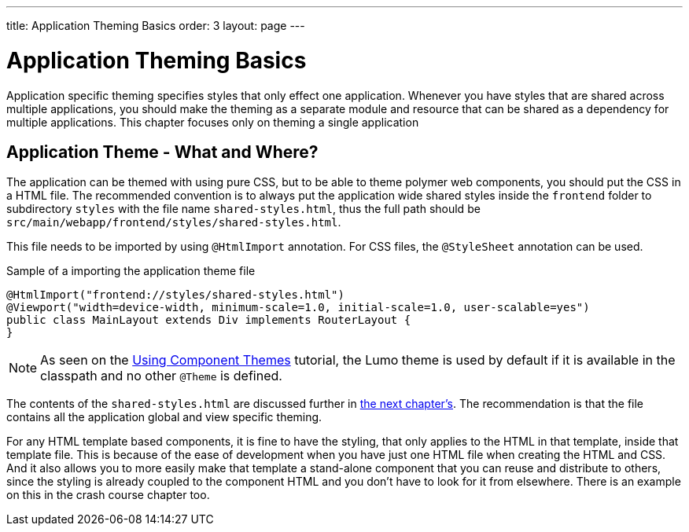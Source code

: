 ---
title: Application Theming Basics
order: 3
layout: page
---

= Application Theming Basics

Application specific theming specifies styles that only effect one application.
Whenever you have styles that are shared across multiple applications,
you should make the theming as a separate module and resource that can be shared as a dependency for multiple applications.
This chapter focuses only on theming a single application

== Application Theme - What and Where?

The application can be themed with using pure CSS, but to be able to theme polymer web components,
you should put the CSS in a HTML file. The recommended convention is to always put the application wide shared styles inside the
`frontend` folder to subdirectory `styles` with the file name `shared-styles.html`,
thus the full path should be `src/main/webapp/frontend/styles/shared-styles.html`.

This file needs to be imported by using `@HtmlImport` annotation. For CSS files,
the `@StyleSheet` annotation can be used.

.Sample of a importing the application theme file
[source,java]
----
@HtmlImport("frontend://styles/shared-styles.html")
@Viewport("width=device-width, minimum-scale=1.0, initial-scale=1.0, user-scalable=yes")
public class MainLayout extends Div implements RouterLayout {
}
----

[NOTE]
As seen on the <<using-component-themes#,Using Component Themes>> tutorial, the Lumo theme is used by
default if it is available in the classpath and no other `@Theme` is defined.

The contents of the `shared-styles.html` are discussed further in <<theming-crash-course#,the next chapter's>>.
The recommendation is that the file contains all the application global and view specific theming.

For any HTML template based components, it is fine to have the styling, that only applies to the HTML in that template, inside that template file.
This is because of the ease of development when you have just one HTML file when creating the HTML and CSS.
And it also allows you to more easily make that template a stand-alone component that you can reuse and distribute to others,
since the styling is already coupled to the component HTML and you don't have to look for it from elsewhere.
There is an example on this in the crash course chapter too.
